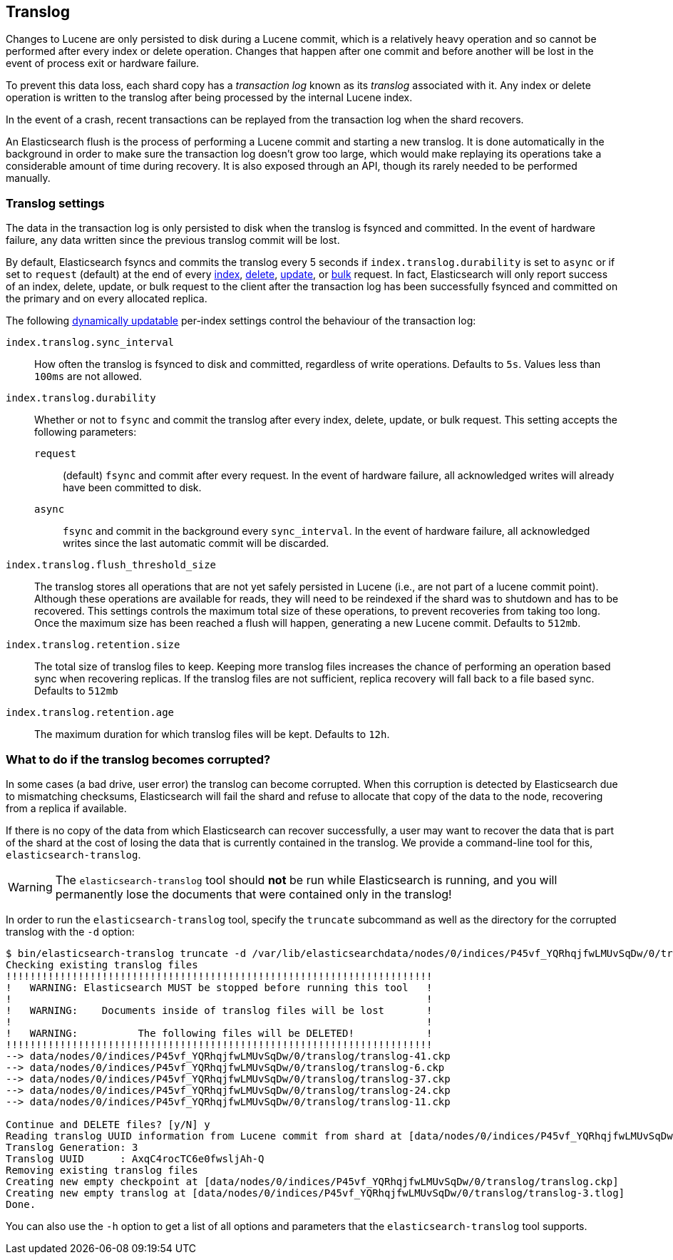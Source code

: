 [[index-modules-translog]]
== Translog

Changes to Lucene are only persisted to disk during a Lucene commit,
which is a relatively heavy operation and so cannot be performed after every
index or delete operation. Changes that happen after one commit and before another
will be lost in the event of process exit or hardware failure.

To prevent this data loss, each shard copy has a _transaction log_ known as its _translog_
associated with it. Any index or delete operation is written to the
translog after being processed by the internal Lucene index.

In the event of a crash, recent transactions can be replayed from the
transaction log when the shard recovers.

An Elasticsearch flush is the process of performing a Lucene commit and
starting a new translog. It is done automatically in the background in order
to make sure the transaction log doesn't grow too large, which would make
replaying its operations take a considerable amount of time during recovery.
It is also exposed through an API, though its rarely needed to be performed
manually.

[float]
=== Translog settings

The data in the transaction log is only persisted to disk when the translog is
++fsync++ed and committed.  In the event of hardware failure, any data written
since the previous translog commit will be lost.

By default, Elasticsearch ++fsync++s and commits the translog every 5 seconds if `index.translog.durability` is set
to `async` or if set to `request` (default) at the end of every <<docs-index_,index>>, <<docs-delete,delete>>,
<<docs-update,update>>, or  <<docs-bulk,bulk>> request.  In fact, Elasticsearch
will only report success of an index, delete, update, or bulk request to the
client after the transaction log has been successfully ++fsync++ed and committed
on the primary and on every allocated replica.

The following <<indices-update-settings,dynamically updatable>> per-index settings
control the behaviour of the transaction log:

`index.translog.sync_interval`::

How often the translog is ++fsync++ed to disk and committed, regardless of
write operations. Defaults to `5s`. Values less than `100ms` are not allowed.

`index.translog.durability`::
+
--

Whether or not to `fsync` and commit the translog after every index, delete,
update, or bulk request.  This setting accepts the following parameters:

`request`::

    (default) `fsync` and commit after every request. In the event
    of hardware failure, all acknowledged writes will already have been
    committed to disk.

`async`::

    `fsync` and commit in the background every `sync_interval`. In
    the event of hardware failure, all acknowledged writes since the last
    automatic commit will be discarded.
--

`index.translog.flush_threshold_size`::

The translog stores all operations that are not yet safely persisted in Lucene (i.e., are
not part of a lucene commit point). Although these operations are available for reads, they will
need to be reindexed if the shard was to shutdown and has to be recovered. This settings controls
the maximum total size of these operations, to prevent recoveries from taking too long. Once the
maximum size has been reached a flush will happen, generating a new Lucene commit. Defaults to `512mb`.

`index.translog.retention.size`::

The total size of translog files to keep. Keeping more translog files increases the chance of performing
an operation based sync when recovering replicas. If the translog files are not sufficient, replica recovery
will fall back to a file based sync. Defaults to `512mb`


`index.translog.retention.age`::

The maximum duration for which translog files will be kept. Defaults to `12h`.


[float]
[[corrupt-translog-truncation]]
=== What to do if the translog becomes corrupted?

In some cases (a bad drive, user error) the translog can become corrupted. When
this corruption is detected by Elasticsearch due to mismatching checksums,
Elasticsearch will fail the shard and refuse to allocate that copy of the data
to the node, recovering from a replica if available.

If there is no copy of the data from which Elasticsearch can recover
successfully, a user may want to recover the data that is part of the shard at
the cost of losing the data that is currently contained in the translog. We
provide a command-line tool for this, `elasticsearch-translog`.

[WARNING]
The `elasticsearch-translog` tool should *not* be run while Elasticsearch is
running, and you will permanently lose the documents that were contained only in
the translog!

In order to run the `elasticsearch-translog` tool, specify the `truncate`
subcommand as well as the directory for the corrupted translog with the `-d`
option:

[source,txt]
--------------------------------------------------
$ bin/elasticsearch-translog truncate -d /var/lib/elasticsearchdata/nodes/0/indices/P45vf_YQRhqjfwLMUvSqDw/0/translog/
Checking existing translog files
!!!!!!!!!!!!!!!!!!!!!!!!!!!!!!!!!!!!!!!!!!!!!!!!!!!!!!!!!!!!!!!!!!!!!!!
!   WARNING: Elasticsearch MUST be stopped before running this tool   !
!                                                                     !
!   WARNING:    Documents inside of translog files will be lost       !
!                                                                     !
!   WARNING:          The following files will be DELETED!            !
!!!!!!!!!!!!!!!!!!!!!!!!!!!!!!!!!!!!!!!!!!!!!!!!!!!!!!!!!!!!!!!!!!!!!!!
--> data/nodes/0/indices/P45vf_YQRhqjfwLMUvSqDw/0/translog/translog-41.ckp
--> data/nodes/0/indices/P45vf_YQRhqjfwLMUvSqDw/0/translog/translog-6.ckp
--> data/nodes/0/indices/P45vf_YQRhqjfwLMUvSqDw/0/translog/translog-37.ckp
--> data/nodes/0/indices/P45vf_YQRhqjfwLMUvSqDw/0/translog/translog-24.ckp
--> data/nodes/0/indices/P45vf_YQRhqjfwLMUvSqDw/0/translog/translog-11.ckp

Continue and DELETE files? [y/N] y
Reading translog UUID information from Lucene commit from shard at [data/nodes/0/indices/P45vf_YQRhqjfwLMUvSqDw/0/index]
Translog Generation: 3
Translog UUID      : AxqC4rocTC6e0fwsljAh-Q
Removing existing translog files
Creating new empty checkpoint at [data/nodes/0/indices/P45vf_YQRhqjfwLMUvSqDw/0/translog/translog.ckp]
Creating new empty translog at [data/nodes/0/indices/P45vf_YQRhqjfwLMUvSqDw/0/translog/translog-3.tlog]
Done.
--------------------------------------------------

You can also use the `-h` option to get a list of all options and parameters
that the `elasticsearch-translog` tool supports.
